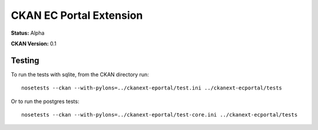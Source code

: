 CKAN EC Portal Extension
========================

**Status:** Alpha

**CKAN Version:** 0.1


Testing
-------

To run the tests with sqlite, from the CKAN directory run:

::

    nosetests --ckan --with-pylons=../ckanext-eportal/test.ini ../ckanext-ecportal/tests


Or to run the postgres tests:

::

    nosetests --ckan --with-pylons=../ckanext-eportal/test-core.ini ../ckanext-ecportal/tests
